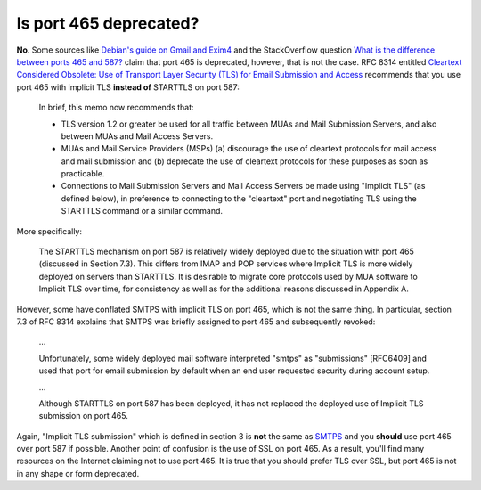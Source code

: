 Is port 465 deprecated?
^^^^^^^^^^^^^^^^^^^^^^^

**No**. Some sources like `Debian's guide on Gmail and Exim4
<https://wiki.debian.org/GmailAndExim4>`_ and the StackOverflow question `What
is the difference between ports 465 and 587?
<https://stackoverflow.com/questions/15796530/what-is-the-difference-between-ports-465-and-587/19942206#19942206>`_
claim that port 465 is deprecated, however, that is not the case. RFC 8314
entitled `Cleartext Considered Obsolete: Use of Transport Layer Security (TLS)
for Email Submission and Access <https://tools.ietf.org/html/rfc8314>`_
recommends that you use port 465 with implicit TLS **instead of** STARTTLS on
port 587:

   In brief, this memo now recommends that:

   -  TLS version 1.2 or greater be used for all traffic between MUAs
      and Mail Submission Servers, and also between MUAs and Mail Access
      Servers.

   -  MUAs and Mail Service Providers (MSPs) (a) discourage the use of
      cleartext protocols for mail access and mail submission and
      (b) deprecate the use of cleartext protocols for these purposes as
      soon as practicable.

   -  Connections to Mail Submission Servers and Mail Access Servers be
      made using "Implicit TLS" (as defined below), in preference to
      connecting to the "cleartext" port and negotiating TLS using the
      STARTTLS command or a similar command.

More specifically:

   The STARTTLS mechanism on port 587 is relatively widely deployed due
   to the situation with port 465 (discussed in Section 7.3).  This
   differs from IMAP and POP services where Implicit TLS is more widely
   deployed on servers than STARTTLS.  It is desirable to migrate core
   protocols used by MUA software to Implicit TLS over time, for
   consistency as well as for the additional reasons discussed in
   Appendix A.

However, some have conflated SMTPS with implicit TLS on port 465, which is not
the same thing. In particular, section 7.3 of RFC 8314 explains that SMTPS was
briefly assigned to port 465 and subsequently revoked:

   ...

   Unfortunately, some widely deployed mail software interpreted "smtps" as
   "submissions" [RFC6409] and used that port for email submission by default when
   an end user requested security during account setup.

   ...

   Although STARTTLS on port 587 has been deployed, it has not replaced the
   deployed use of Implicit TLS submission on port 465.

Again, "Implicit TLS submission" which is defined in section 3 is **not** the
same as `SMTPS <https://en.wikipedia.org/wiki/SMTPS>`_ and you **should** use
port 465 over port 587 if possible. Another point of confusion is the use of
SSL on port 465. As a result, you'll find many resources on the Internet
claiming not to use port 465. It is true that you should prefer TLS over SSL,
but port 465 is not in any shape or form deprecated.

.. note:

   The RFC also states:

      Note that there is no significant difference between the security
      properties of STARTTLS on port 587 and Implicit TLS on port 465 if
      the implementations are correct and if both the client and the server
      are configured to require successful negotiation of TLS prior to
      Message Submission.

  The key phrase here being "require successful negotation". If STARTTLS is not
  configured this way, then it is less secure than Implicit TLS.
